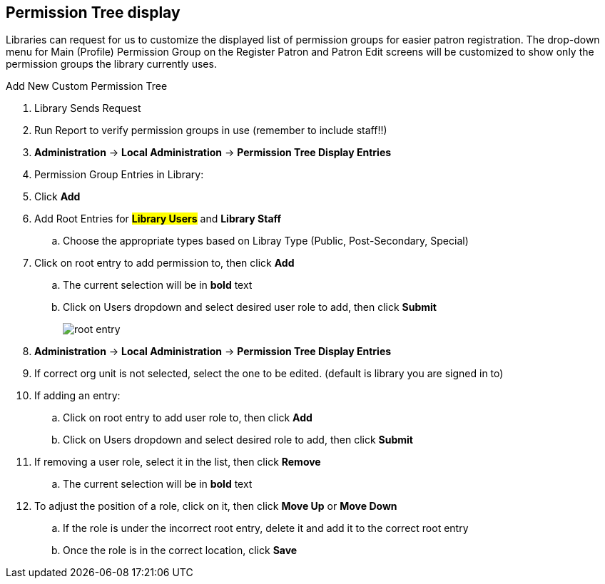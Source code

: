 Permission Tree display
-----------------------

Libraries can request for us to customize the displayed list of permission groups for easier patron registration. The drop-down menu for Main (Profile) Permission Group on the Register Patron and Patron Edit screens will be customized to show only the permission groups the library currently uses.

.Add New Custom Permission Tree
. Library Sends Request
. Run Report to verify permission groups in use (remember to include staff!!)
. *Administration* -> *Local Administration* -> *Permission Tree Display Entries*
. Permission Group Entries in Library:
. Click *Add*
. Add Root Entries for *##Library Users* and *##Library Staff*
.. Choose the appropriate types based on Libray Type (Public, Post-Secondary, Special)
. Click on root entry to add permission to, then click *Add*
.. The current selection will be in *bold* text
.. Click on Users dropdown and select desired user role to add, then click *Submit*
+
image:images/root-entry.png[scaledwidth="50%"]
+

.Edit Custom Permission tree
. *Administration* -> *Local Administration* -> *Permission Tree Display Entries*
. If correct org unit is not selected, select the one to be edited. (default is library you are signed in to)
. If adding an entry:
.. Click on root entry to add user role to, then click *Add*
.. Click on Users dropdown and select desired role to add, then click *Submit*
. If removing a user role, select it in the list, then click *Remove*
.. The current selection will be in *bold* text
. To adjust the position of a role, click on it, then click *Move Up* or *Move Down*
.. If the role is under the incorrect root entry, delete it and add it to the correct root entry
.. Once the role is in the correct location, click *Save*